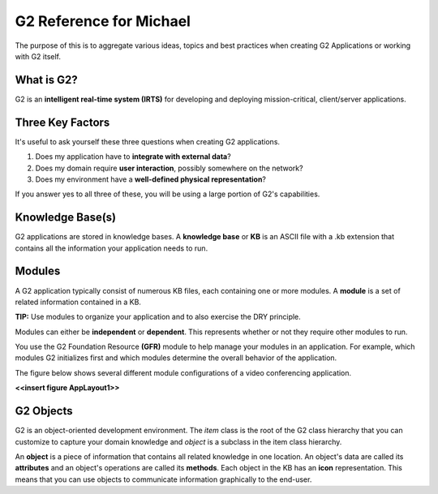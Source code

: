 G2 Reference for Michael
=========================

The purpose of this is to aggregate various ideas, topics and best practices when creating G2 Applications or working with G2 itself.

What is G2?
-----------

G2 is an **intelligent real-time system (IRTS)** for developing and deploying mission-critical, client/server applications.

Three Key Factors
-----------------

It's useful to ask yourself these three questions when creating G2 applications.

1. Does my application have to **integrate with external data**?
2. Does my domain require **user interaction**, possibly somewhere on the network?
3. Does my environment have a **well-defined physical representation**?

If you answer yes to all three of these, you will be using a large portion of G2's capabilities.

Knowledge Base(s)
-----------------

G2 applications are stored in knowledge bases.  A **knowledge base** or **KB** is an ASCII file with a .kb extension that contains all the information your application needs to run.

Modules
-------

A G2 application typically consist of numerous KB files, each containing one or more modules.  A **module** is a set of related information contained in a KB.  

**TIP:** Use modules to organize your application and to also exercise the DRY principle.

Modules can either be **independent** or **dependent**.  This represents whether or not they require other modules to run.

You use the G2 Foundation Resource **(GFR)** module to help manage your modules in an application.  For example, which modules G2 initializes first and which modules determine the overall behavior of the application.

The figure below shows several different module configurations of a video conferencing application.

**<<insert figure AppLayout1>>**

G2 Objects
----------

G2 is an object-oriented development environment.  The *item* class is the root of the G2 class hierarchy that you can customize to capture your domain knowledge and *object* is a subclass in the item class hierarchy.

An **object** is a piece of information that contains all related knowledge in one location.  An object's data are called its **attributes** and an object's operations are called its **methods**.  Each object in the KB has an **icon** representation.  This means that you can use objects to communicate information graphically to the end-user.




